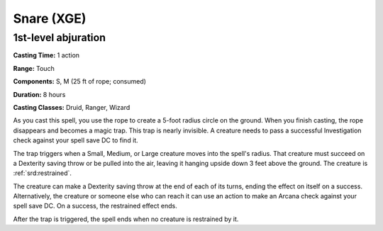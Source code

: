 
.. _srd:snare:

Snare (XGE)
-------------------------------------------------------------

1st-level abjuration
^^^^^^^^^^^^^^^^^^^^^^^

**Casting Time:** 1 action

**Range:** Touch

**Components:** S, M (25 ft of rope; consumed)

**Duration:** 8 hours

**Casting Classes:** Druid, Ranger, Wizard

As you cast this spell, you use the rope to create a 5-foot
radius circle on the ground. When you finish casting, the rope
disappears and becomes a magic trap. This trap is nearly invisible.
A creature needs to pass a successful Investigation check against
your spell save DC to find it.

The trap triggers when a Small, Medium, or Large creature moves
into the spell's radius. That creature must succeed on a Dexterity
saving throw or be pulled into the air, leaving it hanging upside
down 3 feet above the ground. The creature is :ref:`srd:restrained`.

The creature can make a Dexterity saving throw at the end of
each of its turns, ending the effect on itself on a success.
Alternatively, the creature or someone else who can reach it can
use an action to make an Arcana check against your spell save DC.
On a success, the restrained effect ends.

After the trap is triggered, the spell ends when no creature is restrained by it.